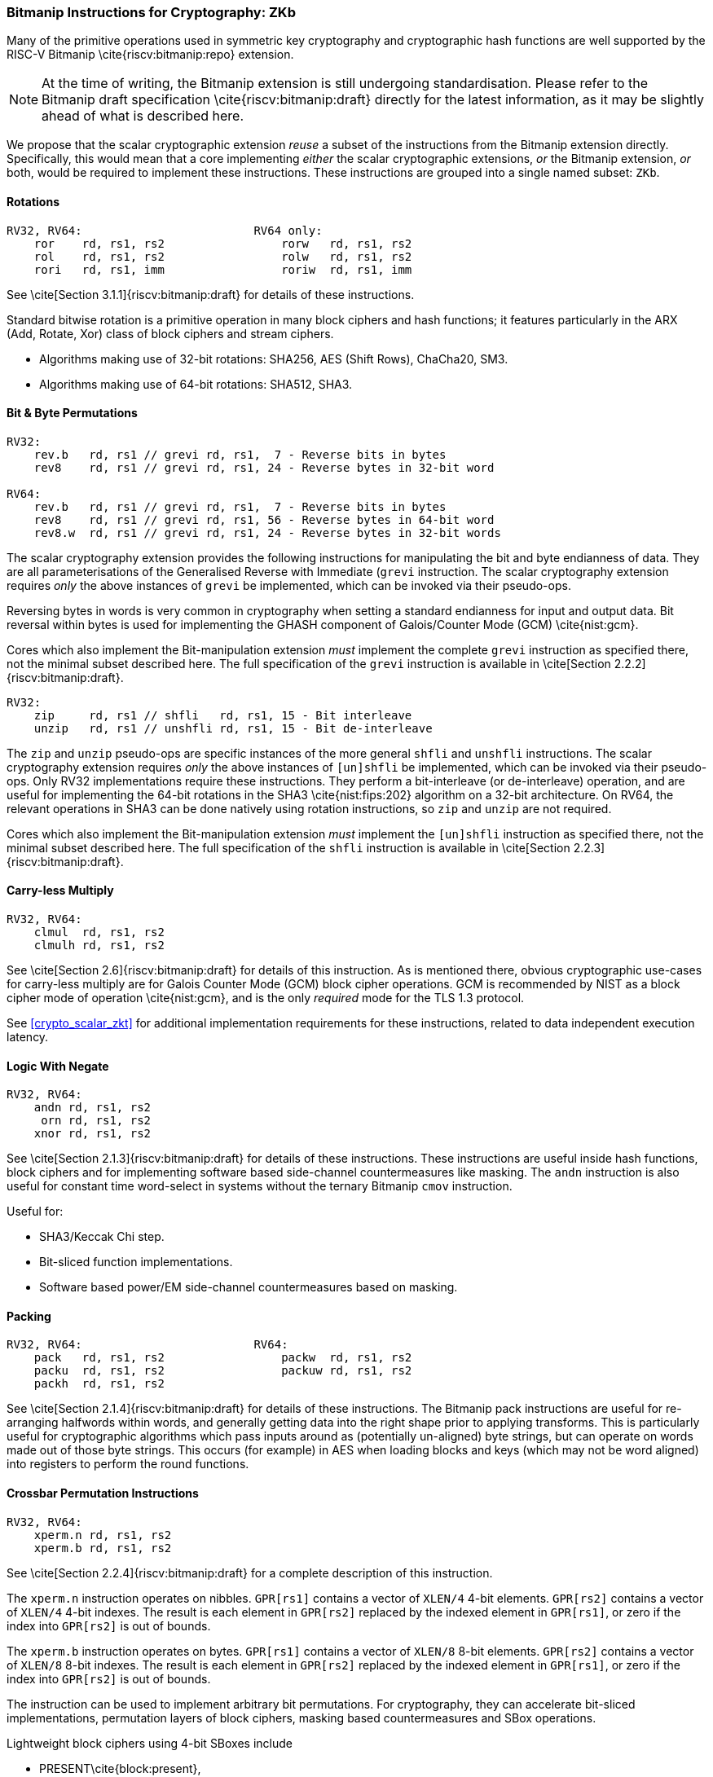 [[crypto_scalar_zkb]]
=== Bitmanip Instructions for Cryptography: ZKb

Many of the primitive operations used in symmetric key cryptography
and cryptographic hash functions are well supported by the
RISC-V Bitmanip \cite{riscv:bitmanip:repo} extension.

NOTE: At the time of writing, the Bitmanip extension is still undergoing
standardisation.
Please refer to the Bitmanip draft specification
\cite{riscv:bitmanip:draft}
directly for the
latest information, as it may be slightly ahead of what is described
here.

We propose that the scalar cryptographic extension _reuse_ a
subset of the instructions from the Bitmanip extension directly.
Specifically, this would mean that
a core implementing
_either_
the scalar cryptographic extensions,
_or_
the Bitmanip extension,
_or_
both,
would be required to implement these instructions.
These instructions are grouped into a single named subset: `ZKb`.

==== Rotations

----
RV32, RV64:                         RV64 only:
    ror    rd, rs1, rs2                 rorw   rd, rs1, rs2
    rol    rd, rs1, rs2                 rolw   rd, rs1, rs2
    rori   rd, rs1, imm                 roriw  rd, rs1, imm
----

See \cite[Section 3.1.1]{riscv:bitmanip:draft} for details of
these instructions.

Standard bitwise rotation is a primitive operation in many block ciphers
and hash functions; it features particularly in the ARX (Add, Rotate, Xor)
class of block ciphers and stream ciphers.

* Algorithms making use of 32-bit rotations:
  SHA256, AES (Shift Rows), ChaCha20, SM3.

* Algorithms making use of 64-bit rotations:
  SHA512, SHA3.


==== Bit & Byte Permutations

----
RV32:
    rev.b   rd, rs1 // grevi rd, rs1,  7 - Reverse bits in bytes
    rev8    rd, rs1 // grevi rd, rs1, 24 - Reverse bytes in 32-bit word

RV64:
    rev.b   rd, rs1 // grevi rd, rs1,  7 - Reverse bits in bytes
    rev8    rd, rs1 // grevi rd, rs1, 56 - Reverse bytes in 64-bit word
    rev8.w  rd, rs1 // grevi rd, rs1, 24 - Reverse bytes in 32-bit words
----

The scalar cryptography extension provides the following instructions for
manipulating the bit and byte endianness of data.
They are all parameterisations of the Generalised Reverse with Immediate
(`grevi` instruction.
The scalar cryptography extension requires _only_ the above instances
of `grevi` be implemented, which can be invoked via their pseudo-ops.

Reversing bytes in words is very common in cryptography when setting a
standard endianness for input and output data.
Bit reversal within bytes is used for implementing the GHASH component
of Galois/Counter Mode (GCM) \cite{nist:gcm}.

Cores which also implement the Bit-manipulation extension _must_
implement the complete `grevi` instruction as specified there, not the
minimal subset described here.
The full specification of the `grevi` instruction is available in
\cite[Section 2.2.2]{riscv:bitmanip:draft}.

----
RV32:
    zip     rd, rs1 // shfli   rd, rs1, 15 - Bit interleave
    unzip   rd, rs1 // unshfli rd, rs1, 15 - Bit de-interleave
----

The `zip` and `unzip` pseudo-ops are specific instances of
the more general `shfli` and `unshfli` instructions.
The scalar cryptography extension requires _only_ the above instances
of `[un]shfli` be implemented, which can be invoked via their
pseudo-ops.
Only RV32 implementations require these instructions.
They perform a bit-interleave (or de-interleave) operation, and are
useful for implementing the 64-bit rotations in the
SHA3 \cite{nist:fips:202} algorithm on
a 32-bit architecture.
On RV64, the relevant operations in SHA3 can be done natively using
rotation instructions, so `zip` and `unzip` are not required.

Cores which also implement the Bit-manipulation extension _must_
implement the `[un]shfli` instruction as specified there, not the
minimal subset described here.
The full specification of the `shfli` instruction is available in
\cite[Section 2.2.3]{riscv:bitmanip:draft}.


==== Carry-less Multiply

----
RV32, RV64:
    clmul  rd, rs1, rs2
    clmulh rd, rs1, rs2
----

See \cite[Section 2.6]{riscv:bitmanip:draft} for details of
this instruction.
As is mentioned there, obvious cryptographic use-cases for carry-less
multiply are for Galois Counter Mode (GCM) block cipher operations.
GCM is recommended by NIST as a block cipher mode of operation
\cite{nist:gcm}, and is the only _required_ mode for the TLS 1.3
protocol.

See <<crypto_scalar_zkt>> for additional implementation
requirements for these instructions, related to data independent
execution latency.

==== Logic With Negate

----
RV32, RV64:
    andn rd, rs1, rs2
     orn rd, rs1, rs2
    xnor rd, rs1, rs2
----

See \cite[Section 2.1.3]{riscv:bitmanip:draft} for details of
these instructions.
These instructions are useful inside hash functions, block ciphers and
for implementing software based side-channel countermeasures like masking.
The `andn` instruction is also useful for constant time word-select
in systems without the ternary Bitmanip `cmov` instruction.

Useful for:

* SHA3/Keccak Chi step.
* Bit-sliced function implementations.
* Software based power/EM side-channel countermeasures based on masking.

==== Packing

----
RV32, RV64:                         RV64: 
    pack   rd, rs1, rs2                 packw  rd, rs1, rs2
    packu  rd, rs1, rs2                 packuw rd, rs1, rs2
    packh  rd, rs1, rs2
----

See \cite[Section 2.1.4]{riscv:bitmanip:draft} for details of
these instructions.
The Bitmanip pack instructions are
useful for re-arranging halfwords within words, and
generally getting data into the right shape prior to applying transforms.
This is particularly useful for cryptographic algorithms which pass inputs
around as (potentially un-aligned) byte strings, but can operate on words
made out of those byte strings.
This occurs (for example) in AES when loading blocks and keys (which may not
be word aligned) into registers to perform the round functions.


==== Crossbar Permutation Instructions

----
RV32, RV64:
    xperm.n rd, rs1, rs2
    xperm.b rd, rs1, rs2
----

See \cite[Section 2.2.4]{riscv:bitmanip:draft} for a complete
description of this instruction.

The `xperm.n` instruction operates on nibbles.
`GPR[rs1]` contains a vector of `XLEN/4` 4-bit elements.
`GPR[rs2]` contains a vector of `XLEN/4` 4-bit indexes.
The result is each element in `GPR[rs2]` replaced by the indexed element
in `GPR[rs1]`, or zero if the index into `GPR[rs2]` is out of bounds.

The `xperm.b` instruction operates on bytes.
`GPR[rs1]` contains a vector of `XLEN/8` 8-bit elements.
`GPR[rs2]` contains a vector of `XLEN/8` 8-bit indexes.
The result is each element in `GPR[rs2]` replaced by the indexed element
in `GPR[rs1]`, or zero if the index into `GPR[rs2]` is out of bounds.

The instruction can be used to implement arbitrary bit
permutations.
For cryptography, they can accelerate bit-sliced implementations,
permutation layers of block ciphers, masking based countermeasures
and SBox operations.

Lightweight block ciphers using 4-bit SBoxes include

* PRESENT\cite{block:present},
* Rectangle\cite{block:rectangle},
* GIFT\cite{block:gift},
* Twine\cite{block:twine},
* Skinny, MANTIS\cite{block:skinny},
* Midori \cite{block:midori}.

National ciphers using 8-bit SBoxes include

* Camellia\cite{block:camellia} (Japan), 
* Aria\cite{block:aria} (Korea),
* AES\cite{nist:fips:197} (USA, Belgium),
* SM4\cite{block:sm4:1} (China)
* Kuznyechik (Russia).

All of these SBoxes can be implemented efficiently, in constant
time, using the `xperm.b` instruction
footnote:l[link:http://svn.clairexen.net/handicraft/2020/lut4perm/demo02.cc[]].
Note that this technique is also suitable for masking based
side-channel countermeasures.

